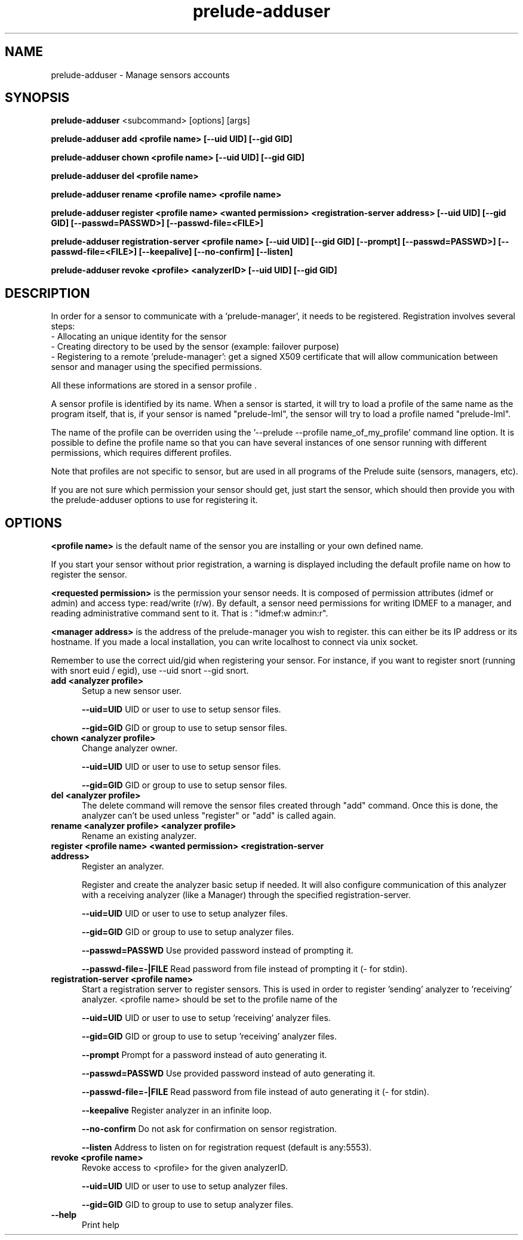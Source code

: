 .TH "prelude-adduser" 1 "19 June 2007"
.SH NAME
prelude-adduser \- Manage sensors accounts

.SH SYNOPSIS
.B prelude-adduser 
<subcommand> [options] [args]

.B prelude-adduser add <profile name> [--uid UID] [--gid GID]

.B prelude-adduser chown <profile name> [--uid UID] [--gid GID]

.B prelude-adduser del <profile name>

.B prelude-adduser rename <profile name> <profile name>

.B prelude-adduser register <profile name> <wanted permission> <registration-server address> [--uid UID] [--gid GID] [--passwd=PASSWD>] [--passwd-file=<FILE>]

.B prelude-adduser registration-server <profile name> [--uid UID] [--gid GID] [--prompt] [--passwd=PASSWD>] [--passwd-file=<FILE>] [--keepalive] [--no-confirm] [--listen]

.B prelude-adduser revoke <profile> <analyzerID> [--uid UID] [--gid GID]

.SH DESCRIPTION
In order for a sensor to communicate with a 'prelude-manager', it needs to be registered. Registration involves several steps:
 - Allocating an unique identity for the sensor
 - Creating directory to be used by the sensor (example: failover purpose)
 - Registering to a remote 'prelude-manager': get a signed X509 certificate that will allow communication between sensor and manager using the specified permissions. 

All these informations are stored in a sensor profile . 

A sensor profile is identified by its name. When a sensor is started, it will try to load a profile of the same name as the program itself, that is, if your sensor is named "prelude-lml", the sensor will try to load a profile named "prelude-lml". 

The name of the profile can be overriden using the '--prelude --profile name_of_my_profile' command line option. It is possible to define the profile name so that you can have several instances of one sensor running with different permissions, which requires different profiles. 

Note that profiles are not specific to sensor, but are used in all programs of the Prelude suite (sensors, managers, etc).

If you are not sure which permission your sensor should get, just start the sensor, which should then provide you with the prelude-adduser options to use for registering it.

.SH OPTIONS

.B <profile name>
is the default name of the sensor you are installing or your own defined name.

If you start your sensor without prior registration, a warning is displayed including the default profile name on how to register the sensor. 

.B <requested permission>
is the permission your sensor needs. It is composed of permission attributes (idmef or admin) and access type: read/write (r/w). By default, a sensor need permissions for writing IDMEF to a manager, and reading administrative command sent to it. That is : "idmef:w admin:r".

.B <manager address>
is the address of the prelude-manager you wish to register. this can either be its IP address or its hostname. If you made a local installation, you can write localhost to connect via unix socket.

Remember to use the correct uid/gid when registering your sensor. For instance, if you want to register snort (running with snort euid / egid), use --uid snort --gid snort. 

.TP 5
.B add <analyzer profile>
Setup a new sensor user.

.B --uid=UID
UID or user to use to setup sensor files.

.B --gid=GID
GID or group to use to setup sensor files.
.TP


.B chown <analyzer profile>
Change analyzer owner.

.B --uid=UID
UID or user to use to setup sensor files.

.B --gid=GID
GID or group to use to setup sensor files.
.TP


.B del <analyzer profile>
The delete command will remove the sensor files created through "add" command. Once this is done, the analyzer can't be used unless "register" or "add" is called again.
.TP


.B rename <analyzer profile> <analyzer profile>
Rename an existing analyzer.
.TP


.B register <profile name> <wanted permission> <registration-server address>
Register an analyzer.

Register and create the analyzer basic setup if needed.
It will also configure communication of this analyzer with a
receiving analyzer (like a Manager) through the specified registration-server.

.B --uid=UID
UID or user to use to setup analyzer files.

.B --gid=GID
GID or group to use to setup analyzer files.

.B --passwd=PASSWD
Use provided password instead of prompting it.

.B --passwd-file=-|FILE
Read password from file instead of prompting it (- for stdin).
.TP


.B registration-server <profile name>
Start a registration server to register sensors.
This is used in order to register 'sending' analyzer to 'receiving'
analyzer. <profile name> should be set to the profile name of the
'receiving' analyzer, the one where 'sending' analyzer will register to.

.B --uid=UID
UID or user to use to setup 'receiving' analyzer files.

.B --gid=GID
GID or group to use to setup 'receiving' analyzer files.

.B --prompt
Prompt for a password instead of auto generating it.

.B --passwd=PASSWD
Use provided password instead of auto generating it.

.B --passwd-file=-|FILE
Read password from file instead of auto generating it (- for stdin).

.B --keepalive
Register analyzer in an infinite loop.

.B --no-confirm
Do not ask for confirmation on sensor registration.

.B --listen
Address to listen on for registration request (default is any:5553).
.TP

.B revoke <profile name>
Revoke access to <profile> for the given analyzerID.

.B --uid=UID
UID or user to use to setup analyzer files.

.B --gid=GID
GID to group to use to setup analyzer files.
.TP

.B --help
Print help


